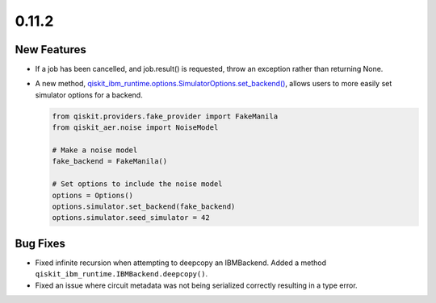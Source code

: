 0.11.2
======

New Features
------------

-  If a job has been cancelled, and job.result() is requested, throw an
   exception rather than returning None.

-  A new method,
   `qiskit_ibm_runtime.options.SimulatorOptions.set_backend() <https://quantum.cloud.ibm.com/docs/api/qiskit-ibm-runtime/options-simulator-options#set_backend>`__,
   allows users to more easily set simulator options for a backend.

   .. code:: python

      from qiskit.providers.fake_provider import FakeManila
      from qiskit_aer.noise import NoiseModel

      # Make a noise model
      fake_backend = FakeManila()

      # Set options to include the noise model
      options = Options()
      options.simulator.set_backend(fake_backend)
      options.simulator.seed_simulator = 42

Bug Fixes
---------

-  Fixed infinite recursion when attempting to deepcopy an IBMBackend.
   Added a method ``qiskit_ibm_runtime.IBMBackend.deepcopy()``.

-  Fixed an issue where circuit metadata was not being serialized
   correctly resulting in a type error.
